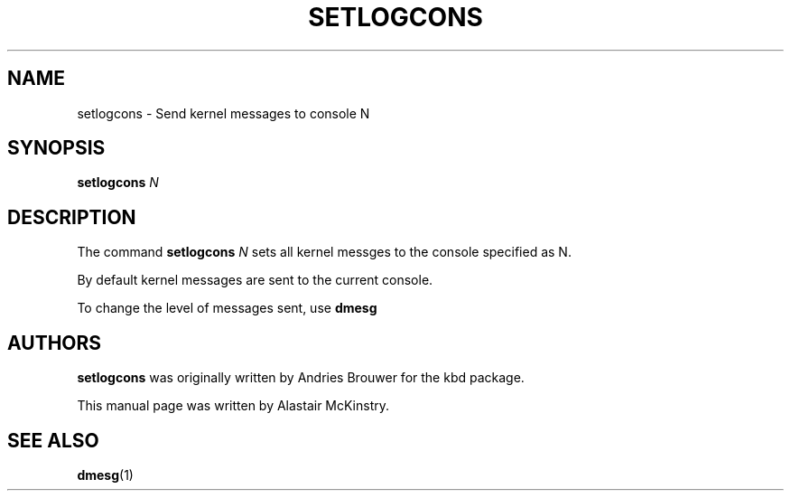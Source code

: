 .TH SETLOGCONS 8 "18 Apr 2004" "kbd"

.SH NAME
setlogcons \- Send kernel messages to console N
.SH SYNOPSIS
.B setlogcons
.I N

.SH DESCRIPTION
The command
.B setlogcons
.I N
sets all kernel messges to the console specified as N.
.P
By default kernel messages are sent to the current console.
.P
To change the level of messages sent, use
.B dmesg

.SH "AUTHORS"
.B setlogcons
was originally written by Andries Brouwer for the kbd package.
.P
This manual page was written by Alastair McKinstry.
.SH "SEE ALSO"
.BR dmesg (1)
